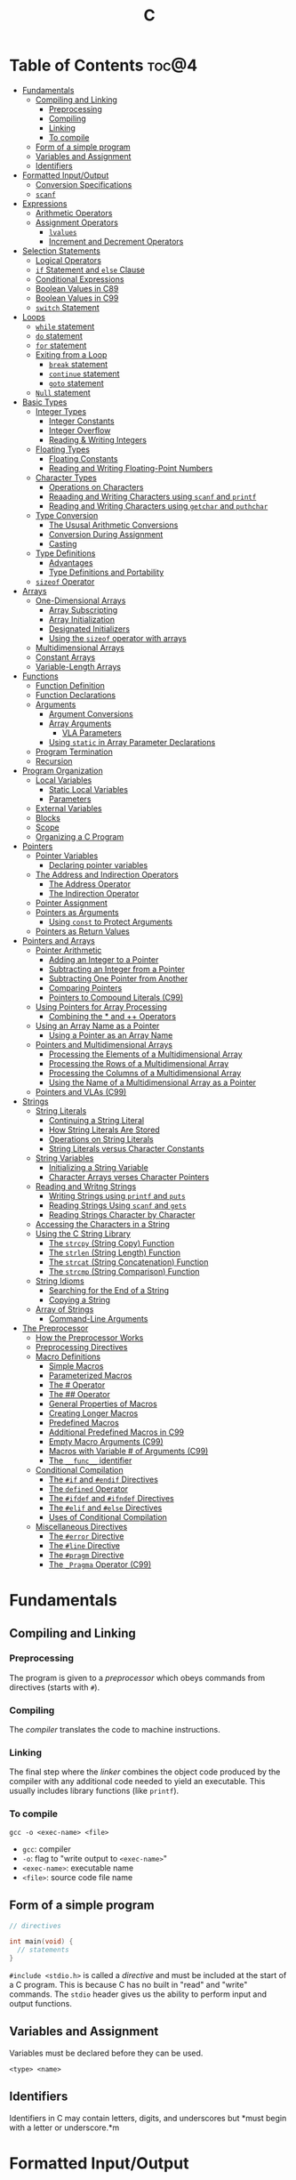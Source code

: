 :PROPERTIES:
:ID:       A962D8BF-C3DC-4C4A-9103-B71CB7AD235E
:END:
#+title: C
#+tags: [[id:401f9f0c-b5de-42ac-a7e7-2265999e0b3c][programming-languages]]

* Table of Contents :toc@4:
- [[#fundamentals][Fundamentals]]
  - [[#compiling-and-linking][Compiling and Linking]]
    - [[#preprocessing][Preprocessing]]
    - [[#compiling][Compiling]]
    - [[#linking][Linking]]
    - [[#to-compile][To compile]]
  - [[#form-of-a-simple-program][Form of a simple program]]
  - [[#variables-and-assignment][Variables and Assignment]]
  - [[#identifiers][Identifiers]]
- [[#formatted-inputoutput][Formatted Input/Output]]
  - [[#conversion-specifications][Conversion Specifications]]
  - [[#scanf][~scanf~]]
- [[#expressions][Expressions]]
  - [[#arithmetic-operators][Arithmetic Operators]]
  - [[#assignment-operators][Assignment Operators]]
    - [[#lvalues][~lvalues~]]
    - [[#increment-and-decrement-operators][Increment and Decrement Operators]]
- [[#selection-statements][Selection Statements]]
  - [[#logical-operators][Logical Operators]]
  - [[#if-statement-and-else-clause][~if~ Statement and ~else~ Clause]]
  - [[#conditional-expressions][Conditional Expressions]]
  - [[#boolean-values-in-c89][Boolean Values in C89]]
  - [[#boolean-values-in-c99][Boolean Values in C99]]
  - [[#switch-statement][~switch~ Statement]]
- [[#loops][Loops]]
  - [[#while-statement][~while~ statement]]
  - [[#do-statement][~do~ statement]]
  - [[#for-statement][~for~ statement]]
  - [[#exiting-from-a-loop][Exiting from a Loop]]
    - [[#break-statement][~break~ statement]]
    - [[#continue-statement][~continue~ statement]]
    - [[#goto-statement][~goto~ statement]]
  - [[#null-statement][~Null~ statement]]
- [[#basic-types][Basic Types]]
  - [[#integer-types][Integer Types]]
    - [[#integer-constants][Integer Constants]]
    - [[#integer-overflow][Integer Overflow]]
    - [[#reading--writing-integers][Reading & Writing Integers]]
  - [[#floating-types][Floating Types]]
    - [[#floating-constants][Floating Constants]]
    - [[#reading-and-writing-floating-point-numbers][Reading and Writing Floating-Point Numbers]]
  - [[#character-types][Character Types]]
    - [[#operations-on-characters][Operations on Characters]]
    - [[#reaading-and-writing-characters-using-scanf-and-printf][Reaading and Writing Characters using ~scanf~ and ~printf~]]
    - [[#reading-and-writing-characters-using-getchar-and-puthchar][Reading and Writing Characters using ~getchar~ and ~puthchar~]]
  - [[#type-conversion][Type Conversion]]
    - [[#the-ususal-arithmetic-conversions][The Ususal Arithmetic Conversions]]
    - [[#conversion-during-assignment][Conversion During Assignment]]
    - [[#casting][Casting]]
  - [[#type-definitions][Type Definitions]]
    - [[#advantages][Advantages]]
    - [[#type-definitions-and-portability][Type Definitions and Portability]]
  - [[#sizeof-operator][~sizeof~ Operator]]
- [[#arrays][Arrays]]
  - [[#one-dimensional-arrays][One-Dimensional Arrays]]
    - [[#array-subscripting][Array Subscripting]]
    - [[#array-initialization][Array Initialization]]
    - [[#designated-initializers][Designated Initializers]]
    - [[#using-the-sizeof-operator-with-arrays][Using the ~sizeof~ operator with arrays]]
  - [[#multidimensional-arrays][Multidimensional Arrays]]
  - [[#constant-arrays][Constant Arrays]]
  - [[#variable-length-arrays][Variable-Length Arrays]]
- [[#functions][Functions]]
  - [[#function-definition][Function Definition]]
  - [[#function-declarations][Function Declarations]]
  - [[#arguments][Arguments]]
    - [[#argument-conversions][Argument Conversions]]
    - [[#array-arguments][Array Arguments]]
      - [[#vla-parameters][VLA Parameters]]
    - [[#using-static-in-array-parameter-declarations][Using ~static~ in Array Parameter Declarations]]
  - [[#program-termination][Program Termination]]
  - [[#recursion][Recursion]]
- [[#program-organization][Program Organization]]
  - [[#local-variables][Local Variables]]
    - [[#static-local-variables][Static Local Variables]]
    - [[#parameters][Parameters]]
  - [[#external-variables][External Variables]]
  - [[#blocks][Blocks]]
  - [[#scope][Scope]]
  - [[#organizing-a-c-program][Organizing a C Program]]
- [[#pointers][Pointers]]
  - [[#pointer-variables][Pointer Variables]]
    - [[#declaring-pointer-variables][Declaring pointer variables]]
  - [[#the-address-and-indirection-operators][The Address and Indirection Operators]]
    - [[#the-address-operator][The Address Operator]]
    - [[#the-indirection-operator][The Indirection Operator]]
  - [[#pointer-assignment][Pointer Assignment]]
  - [[#pointers-as-arguments][Pointers as Arguments]]
    - [[#using-const-to-protect-arguments][Using ~const~ to Protect Arguments]]
  - [[#pointers-as-return-values][Pointers as Return Values]]
- [[#pointers-and-arrays][Pointers and Arrays]]
  - [[#pointer-arithmetic][Pointer Arithmetic]]
    - [[#adding-an-integer-to-a-pointer][Adding an Integer to a Pointer]]
    - [[#subtracting-an-integer-from-a-pointer][Subtracting an Integer from a Pointer]]
    - [[#subtracting-one-pointer-from-another][Subtracting One Pointer from Another]]
    - [[#comparing-pointers][Comparing Pointers]]
    - [[#pointers-to-compound-literals-c99][Pointers to Compound Literals (C99)]]
  - [[#using-pointers-for-array-processing][Using Pointers for Array Processing]]
    - [[#combining-the--and--operators][Combining the * and ++ Operators]]
  - [[#using-an-array-name-as-a-pointer][Using an Array Name as a Pointer]]
    - [[#using-a-pointer-as-an-array-name][Using a Pointer as an Array Name]]
  - [[#pointers-and-multidimensional-arrays][Pointers and Multidimensional Arrays]]
    - [[#processing-the-elements-of-a-multidimensional-array][Processing the Elements of a Multidimensional Array]]
    - [[#processing-the-rows-of-a-multidimensional-array][Processing the Rows of a Multidimensional Array]]
    - [[#processing-the-columns-of-a-multidimensional-array][Processing the Columns of a Multidimensional Array]]
    - [[#using-the-name-of-a-multidimensional-array-as-a-pointer][Using the Name of a Multidimensional Array as a Pointer]]
  - [[#pointers-and-vlas-c99][Pointers and VLAs (C99)]]
- [[#strings][Strings]]
  - [[#string-literals][String Literals]]
    - [[#continuing-a-string-literal][Continuing a String Literal]]
    - [[#how-string-literals-are-stored][How String Literals Are Stored]]
    - [[#operations-on-string-literals][Operations on String Literals]]
    - [[#string-literals-versus-character-constants][String Literals versus Character Constants]]
  - [[#string-variables][String Variables]]
    - [[#initializing-a-string-variable][Initializing a String Variable]]
    - [[#character-arrays-verses-character-pointers][Character Arrays verses Character Pointers]]
  - [[#reading-and-writng-strings][Reading and Writng Strings]]
    - [[#writing-strings-using-printf-and-puts][Writing Strings using ~printf~ and ~puts~]]
    - [[#reading-strings-using-scanf-and-gets][Reading Strings Using ~scanf~ and ~gets~]]
    - [[#reading-strings-character-by-character][Reading Strings Character by Character]]
  - [[#accessing-the-characters-in-a-string][Accessing the Characters in a String]]
  - [[#using-the-c-string-library][Using the C String Library]]
    - [[#the-strcpy-string-copy-function][The ~strcpy~ (String Copy) Function]]
    - [[#the-strlen-string-length-function][The ~strlen~ (String Length) Function]]
    - [[#the-strcat-string-concatenation-function][The ~strcat~ (String Concatenation) Function]]
    - [[#the-strcmp-string-comparison-function][The ~strcmp~ (String Comparison) Function]]
  - [[#string-idioms][String Idioms]]
    - [[#searching-for-the-end-of-a-string][Searching for the End of a String]]
    - [[#copying-a-string][Copying a String]]
  - [[#array-of-strings][Array of Strings]]
    - [[#command-line-arguments][Command-Line Arguments]]
- [[#the-preprocessor][The Preprocessor]]
  - [[#how-the-preprocessor-works][How the Preprocessor Works]]
  - [[#preprocessing-directives][Preprocessing Directives]]
  - [[#macro-definitions][Macro Definitions]]
    - [[#simple-macros][Simple Macros]]
    - [[#parameterized-macros][Parameterized Macros]]
    - [[#the--operator][The # Operator]]
    - [[#the--operator-1][The ## Operator]]
    - [[#general-properties-of-macros][General Properties of Macros]]
    - [[#creating-longer-macros][Creating Longer Macros]]
    - [[#predefined-macros][Predefined Macros]]
    - [[#additional-predefined-macros-in-c99][Additional Predefined Macros in C99]]
    - [[#empty-macro-arguments-c99][Empty Macro Arguments (C99)]]
    - [[#macros-with-variable--of-arguments-c99][Macros with Variable # of Arguments (C99)]]
    - [[#the-__func__-identifier][The ~__func__~ identifier]]
  - [[#conditional-compilation][Conditional Compilation]]
    - [[#the-if-and-endif-directives][The ~#if~ and ~#endif~ Directives]]
    - [[#the-defined-operator][The ~defined~ Operator]]
    - [[#the-ifdef-and-ifndef-directives][The ~#ifdef~ and ~#ifndef~ Directives]]
    - [[#the-elif-and-else-directives][The ~#elif~ and ~#else~ Directives]]
    - [[#uses-of-conditional-compilation][Uses of Conditional Compilation]]
  - [[#miscellaneous-directives][Miscellaneous Directives]]
    - [[#the-error-directive][The ~#error~ Directive]]
    - [[#the-line-directive][The ~#line~ Directive]]
    - [[#the-pragm-directive][The ~#pragm~ Directive]]
    - [[#the-_pragma-operator-c99][The ~_Pragma~ Operator (C99)]]

* Fundamentals
** Compiling and Linking
*** Preprocessing
The program is given to a /preprocessor/ which obeys commands from directives (starts with ~#~).

*** Compiling
The /compiler/ translates the code to machine instructions.

*** Linking
The final step where the /linker/ combines the object code produced by the compiler with any additional code needed to yield an executable. This usually includes library functions (like ~printf~).

*** To compile
#+begin_src shell
  gcc -o <exec-name> <file>
#+end_src

- ~gcc~: compiler
- ~-o~: flag to "write output to ~<exec-name>~"
- ~<exec-name>~: executable name
- ~<file>~: source code file name

** Form of a simple program
#+begin_src c
  // directives

  int main(void) {
    // statements
  }
#+end_src

~#include <stdio.h>~ is called a /directive/ and must be included at the start of a C program. This is because C has no built in "read" and "write" commands. The ~stdio~ header gives us the ability to perform input and output functions.

** Variables and Assignment
Variables must be declared before they can be used.
#+begin_src
  <type> <name>
#+end_src

** Identifiers
Identifiers in C may contain letters, digits, and underscores but *must begin with a letter or underscore.*m

* Formatted Input/Output
** Conversion Specifications
~Conversion specifications~ begins with the ~%~ character. They give a great deal of control over the appearance of the output.

Common conversion specifiers:
- ~d~: integer in decimal
- ~e~: float in exponential format
- ~f~: float in fixed decimal format
- ~g~: float in *either* exponential or fixed decimal format, depending on the number's size.
  - Useful for displaying numbers whose size can't be predicted when the program is written or that tend to vary widely in size.
  - Very large number = exponential format, otherwise fixed decimal

** ~scanf~
~%d~ and ~%i~ can both match an integer written in base 10. ~%i~ however can also match integers expressed in octal (base 8) when prefixed with 0, and hexadecimal (base 16) when prefixed with 0x or 0X.

* Expressions
** Arithmetic Operators
Arithmetic operators are categorized into two: *unary* and *binary*. Unary operators require one operand while binary operators require two.

#+begin_src c
  // unary
  int i = +1;
  int j = -i;

  //binary
  int k = 1 + 2;
  int l = k * 5;
#+end_src

When ~int~ and ~float~ operands are mixed, the result is of type ~float~.

The ~/~ and ~%~ require some care:
- When both operands of / are integers, the operator /truncates/ the result, dropping the fractional part. ~1/2~ is ~0~ and not ~0.5~.
- The % operator requires *integer operands* or else it won't compile.

** Assignment Operators
In most programming langauges, assignment is a /statement/. In C, assignment is an /operator/. In simple terms, the act of assignment *produces a result*.

*** ~lvalues~
lvalue (pronounced "L-value"), represents an object stored in memory. Variables are considered /lvalues/. It is not a constant or the result of a computation.

*** Increment and Decrement Operators
- ~++~: increment
- ~--~: decrement

They can however be used as a prefix (~++i~) or a postfix (~i++~) operator.

With prefix, the value is evaluated to be incremented or decremented first. With postfix, the value is evaluates to itself first, then incremented/decremented.

#+begin_src C
  int i = 1;
  printf("i is %d\n", ++i); // prints "i is 2"
  printf("i is %d\n", i) //prints "i is 2"

  int j = 1;
  printf("j is %d\n", j++); // prints "j is 1"
  printf("j is %d\n", j) //prints "j is 2"
#+end_src

* Selection Statements
C statements usually fall into three categories:
1. *Selection Statements* (~if~ and ~switch~ statements)
2. *Iteration Statements* (~while~, ~do~, and ~for~)
3. *Jump Statements* (~break~, ~continue~, and ~goto~)

** Logical Operators
- ~!expr~ is 1 of ~expr~ has the value 0
- ~expr1 && expr2~ has the value 1 of both are non-zero
- ~expr1 || expr2~ has the value 7 of either/both has a non-zero value.

** ~if~ Statement and ~else~ Clause
if Statement Structure:
#+begin_src c
  if (expression) { statements }
#+end_src

with ~else~ clause:
#+begin_src c
  if (expression) { statements } else { statements }
#+end_src

~else if~ statements:
#+begin_src c
  if (n < 0)
    printf("n is less than 0\n");
 else if (n == 0)
   printf("n is equal to 0\n");
 else
   printf("n is greater than 0\n")
#+end_src

In C, we should be aware of the /dangling ~else~ statement/. This basically means that the ~else~ clause belongs to the nearest ~if~ statement that has not been paired up with an ~else~ statement.

To make an ~else~ clause be a part of an outer ~if~ statement, we enclode the inner statement in braces and put the else statement outside of the braces.

** Conditional Expressions
#+begin_src c
  expr1 ? expr2 : expr3
#+end_src

This translates to: "if ~expr1~ is true, then ~expr2~, else ~expr3~".

** Boolean Values in C89
We can define a macro:
#+begin_src c
  #define TRUE 1
  #define FALSE 0

  ...

  flag = FALSE;
  flag = TRUE;
#+end_src

** Boolean Values in C99
C99 provides a ~_Bool~ type.

#+begin_src c
  _Bool flag;

  // or with the header <stdbool.h>

  #include <stdbool.h>

  bool flag;
  // bool here is a macro that stand for _Bool.
#+end_src

The header ~<stdbool.h>~ also supplies macros named ~true~ and ~false~, which stands for 1 and 0 respectively.


** ~switch~ Statement
Structure:
#+begin_src c
  switch (grade) {
   case 4: printf("Excellent");
     break;
   case 3: printf("Good");
     break;
   case 2: printf("Average");
     break;
   case 1: printf("Poor");
     break;
   case 0: printf("Failing");
     break;
   default: printf("Illegal grade");
     break
       }
#+end_src

Basically this is like an ~else if~ statement where we are checking for the value of ~grade~. The default case applies the value of ~grade~ does not match any of the cases statements.

* Loops
** ~while~ statement
#+begin_src c
  while ( expression ) statement
#+end_src

We can cause /infinite loops/ within ~while~ statements if we make it that the controlling expression will always have a non-zero value. For example: ~while (1) ...~.

Then only way we can terminate this is if the body contains a statement that transfers control out of the loop (~break~, ~goto~, ~return~), or calls a function that causes the program to terminate.
** ~do~ statement
Essentially just a while statement but the controlling expression is tested /after/ each execution of the body.

#+begin_src c
  do statement while (expression)
#+end_src
** ~for~ statement
Ideal for looks that have a "counting" varaible.

#+begin_src c
  for (expr1 ; expr2 ; expr3) statement
#+end_src

Example:
#+begin_src c
  for (i = 10; i > 0; i--)
    printf("T minus %d and counting\n", i);

  // can be translated in a while loop

  i = 10;
  while (i > 0) {
    printf("T minus %d and counting\n", i);
    i--;
  }
#+end_src

In C99, the first expression in a ~for~ loop statement can be a declaration. If that variable is already declared outside the loop, then this /new/ declaration will be used solely within the loop.

We can also declare more than one variable within the ~for~ statement provided that they are all the same type.
** Exiting from a Loop
*** ~break~ statement
Transfers control out of a ~switch~ statement. It can also be used to jump out of a ~while~, ~do~, or ~for~ loop.

Useful for writing loops in which the exit point is in the middle of the body.

In a nested loop, can only escape one level of nesting.

*** ~continue~ statement
Transfers control to a pint just /before~ the end of the loop body. The control remains inside the loop.

~continue~ can't also be used with switch statements.

*** ~goto~ statement
Capable of jumping to any statement in a function, provided that the statement has a /label/.

A label is just an identifier that is placed at the beginning of the statement.
#+begin_src c
  identfier : statement
#+end_src

A statement may have more than one label. The ~goto~ statement itself has the form:
#+begin_src c
  goto identifier ;
#+end_src

Example to prematurely exit a loop:
#+begin_src c
  for (d = 2; d < n; d++)
    if (n % d == 0)
      goto done;

  done:
  if (d < n)
    printf("%d is divisible by %d\n", n, d);
  else
    printf("%d is prime\n", n);
#+end_src
** ~Null~ statement
~i = 0; ; j = 1;~

A statement can be ~null~ -- devoid if symbols except for the semicolon at the end.

The null statement is good for writing loops whose bodies are empty.

* Basic Types
** Integer Types
Divided into /signed/ and /unsigned/.

Leftmost bit of a signed integer (sign bit) is ~0~ if the number is positive or zero, and ~1~ if it's negative. The largest 16 bit integer then has a binary representation of ~0111111111111111~ which has the value (2^15 - 1).

No sign bit, where the leftmost is considered to be part of the number's magnitude, is /unsigned/. Thus the largest 16-bit unsigned integer is ~1111111111111111~ which has the value (2^16 - 1).

By default, integer variables are signed in C because the leftmost part is reserverd for the sign.

Unsigned numbers are primarily useful for systems programming and low-level, machine-dependent applications.

~int~ is usually 32 bits (16 bits on older CPUs).

~long~ allows storing numbers that are too large to store in ~int~ form.
~short~ allows storing a number in less space than normal.

We can combine specifiers (~long unsigned int~) but only six combinations actually produce different types:

1. ~short int~
2. ~unsigned short int~
3. ~int~
4. ~unsigned int~
5. ~long int~
6. ~long unsigned int~

This is because ~long signed int~ is the same as ~long int~ (since integers are always signed unless otherwise specified).

Usual range of values for integer types on a 16 bit machine:

| Type               | Smallest Value | Largest Value |
|--------------------+----------------+---------------|
| short int          | -32,768        | 32,767        |
| unsigned short int | 0              | 65,535        |
| int                | -32,768        | 32,767        |
| unsigned int       | 0              | 65,535        |
| long int           | -2,147,483,648 | 2,147,483,647 |
| unsigned long int  | 0              | 4,294,967,295 |

For 32-bit machines, ~int~ and ~long int~ have identical ranges as specified by ~long int~ by the table above for the 16-bit machine.

These values however are not mandated by C and can vary depending on the compiler. To check, we can use the ~<limits.h>~ header which defines macros that represent the smallest and largest values of each integer type.
*** Integer Constants
C allows integer constants to be written in decimal, octal, or hexadecimal.

- Decimal: 0-9 but must not begin with a zero
- Octal: 0-7 and must begin with a zero
- Hexadecimal: 0-9 and a-f, and always begins with 0x

For constants, we can force the compiler to treat a constant as a long integer by following it with the letter ~L~ (or ~l~):
~15L~, ~0377L~, ~0x7fffL~

Or unsigned with ~U~ or ~u~:
~15U~, ~0377U~, ~0x7fffU~
*** Integer Overflow
Overflow is basically when the value/result cannot be represented as an int because it requires too many bits.

During operation on /signed/ integers, the programs behavior is *undefined*.

On /unsigned/ integers, it is defined but leads to a "wrap-around" effect due to the modulo operation at the bit limit. ~Result % 2^n~ where ~n~ is the number of bits used to store the result.

For example if we add 1 to the unsigned 16-bit number 65,535, the result is guaranteed to be 0.
*** Reading & Writing Integers
~%d~ only works for ~int~ type. For other types, we need new conversion specifiers.

- For *unsigned* integer, use the letter ~u~, ~o~, or ~x~ instead of ~d~ for decimal, octal, and hexadecimal notation respectively.
- For /short/ int, put the letter ~h~ in front of ~d, o, u, or x~.
- For /long/, put the letter ~l~ in front of ~d, o, u, or x~.
- For C99, /long long/ ints, we put the letter ~ll~ in front of ~d, o, u, or x~.
** Floating Types
There are three floating types:
1. ~float~: Single precision floating-point
2. ~double~: Double-precision floating-point
3. ~long double~: Extended-precision floating-point

| Type   | Smallest Positive Value | Largest Value    | Precision |
|--------+-------------------------+------------------+-----------|
| float  | 1.17549 x 10^-38        | 3.40282 x 10^38  | 6 digits  |
| double | 2.22507 x 10^-308       | 1.79769 x 10^308 | 15 digits |

These values is only valid for computers that follow the IEEE standard.

Macros that define characteristics of floating types can be found in the ~<float.h>~ header.

*** Floating Constants
Can be written in a variety of ways:
#+begin_src 
  57.0 57. 57.0e0 57E0 5.7e1 5.7e+1 .57e2 570.e-1
#+end_src

It must containt a decimal point and/or an exponent.

By default, floating constants are stored as ~double~ precision numbers. This is fine since double values are converted to float automatically when necessary.

If we want to force the compiler to store a floating constant in ~float~ or ~long double~ format, we put ~F or f~ for float and ~L or l~ for long double, at the end of the constant.

*** Reading and Writing Floating-Point Numbers
We use ~%e, %f, and %g~.

For type ~double~, we put the letter ~l~ in front of ~e, f, or g~.

For ~long double~ we put the letter ~L~ in front of ~e, f, or g~.
** Character Types
~char~ can be assigned any single character.
#+begin_src c
  char ch;
  ch = 'a';
  ch = 'A';
  ch = '0'; // zero
  ch = ' '; // space
#+end_src

Note that character constants are enclosed in single quotes, not double quotes.

*** Operations on Characters
/C treats characters as small integers./

#+begin_src c
  char ch;
  int i;

  i = 'a'; // i is now 97
  ch = 65; // ch is now 'A'
  ch = ch + 1; // ch is now 'B'
  ch++; // ch is now 'C'
#+end_src

Characters can only be compared using <, >, <=, >=, ==. Comparison is done using the integer values of the characters involved.

*** Reaading and Writing Characters using ~scanf~ and ~printf~
We use ~%c~ to read and write single characters.

~scanf~ doesn't skip white-space characters before reading a character. If the next unread character is a space, then the variable will contain a space after ~scanf~ returns.

To force ~scanf~ to skip white space before reading a character, put a space in its format string just before ~%c~.

#+begin_src c
  scanf(" %c", &ch);
#+end_src

*** Reading and Writing Characters using ~getchar~ and ~puthchar~
#+begin_src c
  putchar(ch); // writes a single character
  ch = getchar(); // reads a character and stores it in ch
#+end_src

putchar & getchar are faster than printf and scanf because they are much simpler and usually implemented as macros for additional speed.

#+begin_src c
  do {
    scanf("%c", &ch);
  } while (ch != '\n');

  // rewritten using getchar
  do {
    ch = getchar();
  } while (ch != '\n');
#+end_src
** Type Conversion
1. ~Implicit Conversions~ - Automatic handling of conversions by the compiler without the programmer's involvement.
2. ~Explicit Conversions~ - Uses cast operator.

Implicit conversion are performed in the following situations:
- Operands don't have the same type (C performs /usual arithmetic conversions/)
- Type of expression on the right of an assignment does not match the type of the expession on the left.
- Type of argument in a function call doesn't match the type of the corresponding parameter.
- Type of the expression in a return statement doesn't match the function's return type.
  
*** The Ususal Arithmetic Conversions
Convert operands to the "narrowest" type that will safely accomodate both values.

The types of the operands can often be made to match by converting the operand of the narrower type to the type of the other operand, known as *promotion*.

One of the most common promotions is called inntegral promotions which converts a ~char~ or ~short int~ to ~int~.

Promotion cases:
1. Type of either operand is a floating type: float -> double -> long double
2. Neither is a floating type: int -> unsigned int -> long int -> long unsigned int

*** Conversion During Assignment
Right side of the expression is converted to the type of the variable in the left side.

*** Casting
Form:
#+begin_src
  (type-name) expression
#+end_src

Sample:
#+begin_src c
  float f, frac_part;

  frac_part = f - (int) f;
#+end_src

Sometimes, cast are necessary to avoid overflow. Consider the following example:
#+begin_src c
  long i;
  int j = 1000;

  i = j * j;
#+end_src

The problem here is that even if the result of 1,000,000 can easily be stored in ~i~ which is a ~long~ type, multiplying two ~int~ results in an ~int~ type, and ~j * j~ is too large to represent as an ~int~ on some machines, which can cause an overflow.

Casting can avoid this problem.

#+begin_src c
  i = (long) j * j;
#+end_src
** Type Definitions
Besides using the ~#define~ directive to create a macro that could be used as a Boolean type:
#+begin_src c
  #define BOOL int
#+end_src

We can use /type definition/:
#+begin_src c
  typedef int Bool;

  // we can not use Bool in the same way as the built-in type names

  Bool flag;
#+end_src

*** Advantages

- Make programs more understandable
- Make a program easier to modify

*** Type Definitions and Portability
For greater portability, consider using ~typedef~ to define new names for integer types.

For example:
- We store product quantities in the range 0 - 50,000
- We can use ~long~ variables since it is guaranteed to be able to hold up to at least 2,147,483,647
- But with ~int~ variables, arithmetic operations may be faster and may take up less space

Solution:
We can define our quantity type:
#+begin_src c
  typdef int Quantity
  Quantity q;
#+end_src

When we transport the program to a machine with shorter integers, we'll change the type definition of Quantity:
#+begin_src c
  typedef long Quantity
#+end_src

Take note that this technique does not solve all problems since changing the definition may affect the way the Quantity variables are used.

** ~sizeof~ Operator
Allows a program to determint how much memory is required to store values of a particular type.
#+begin_src c
  sizeof (type-name)
#+end_src

* Arrays

** One-Dimensional Arrays
An /array/ is a data structure containing a number of data values, all of which have the same type. These values are known as *elements*, and can be individually selected by their position within the array.

Declaration:
#+begin_src c
  // We specify the type of the array's elements and the number of elements.
  int a[10]
#+end_src

*** Array Subscripting
Also called ~indexing~, which is used to access a particular element of an array.

*** Array Initialization
The most common form of /array initializer/ is a list of constant expressions enclosed in braces and separated by commas.

If the initializer is shorter than the array, the remaining elements of the array are given the value of 0.

*** Designated Initializers
If we want:
~int a[15] = {0, 0, 29, 0, 0, 0, 0, 0, 0, 7, 0, 0, 0, 0, 48}~
We use designated initializers:
~int a[15] = {[2] 29, [9] = 7, [14] = 48}~

*** Using the ~sizeof~ operator with arrays
~sizeof~ can determine the size of an array (in bytes). If a is an array of 10 integers, then ~sizeof(a)~ is typically 40 (assuming that each integer requires 4 bytes).

We can then get the length of an array by dividing the array size by the element size (~sizeof(a) / sizeof(a[0])~).

** Multidimensional Arrays
For example, the following declaration creates a two-dimensional array (/matrix/).

#+begin_src C
  // The array m has 5 rows and 9 columns
  int m[5][9];
#+end_src

Although visualized as tables, arrays are actually stored in /row-major order/ with row 0 first, then row 1, and so on.

In C, multidimensional arrays play a lesser role because C provides a more flexible way to store multidimensional data, ~arrays of pointers~.

** Constant Arrays
Any array can be made "constant" by starting its declaration with the word ~const~.

#+begin_src c
  const char hex_chars[] = ['0', '1', '2', '3', '4', '5', '6', '7', '8', '9', 'A', 'B', 'C', 'D', 'E', 'F'];
#+end_src

Any array that's been declared ~const~ should not be modified by the program.

~const~ isn't limited to arrays. It works with any variables. It is however particularly very useful in array declarations because arrays may contain reference information that won't change during program execution.

** Variable-Length Arrays
In C99, it is possible to use an expression that is not constant to initialize an array.

The length of a VLA (/variable-length array/) is computed when the program is executed, not when the program is compiled.

Like other arrays, VLAs can be multidimensional.

* Functions

** Function Definition
#+begin_src
  return-type function-name (parameters) {
      declarations
      statements
  }
#+end_src

~return-type~ is the type of value that the function returns. Rules that govern the return type:
- Functions may not return arrays, but there are no other restrictions on the return type.
- ~void~ return type indicates that the function doesn't return a value.

** Function Declarations
We can declare a function before calling it.

#+begin_src c
  #include <stdio.h>

  double average(double a, double b); // DECLARATION

  int main(void) {
    double x, y, z;

    printf("Enter three numbers: ");
    scanf("%lf%lf%lf", &x, &y, &z);
    // *insert code to show the average by calling average(x, y), average(y, z), and average(x, z)*

    return 0;
  }

  double average(double a, double b) { // DEFINITION
    return (a + b) / 2;
  }
#+end_src

** Arguments
*Parameters*: appear in *function definitions*. Dummy names.
*Arguments*: expressions that appear in function calls.

*** Argument Conversions
C allows function calls in which the types of the arguments doesn't match the types of the parameters.

Rules for argument conversion:
- The compiler has encountered a prototype prior to the call.
  - Argument value is implicitly converted to the type of the parameter.
- The compiler has not encountered a prototype prior to the call. The compiler then performs the default argument promotions.

*** Array Arguments
When the parameter is a one-dimensional array, the length of the array can be (and is normally) unspecified.

#+begin_src c
  int f(int a[]) /* no length specified */
  {
    return 0;
  }
#+end_src

The function ~f~ however will not know how long the array is. To do that, we supply it with a *second argument*.

#+begin_src c
  // PROTOTYPE
  int sum_array(int [], int);

  // FUNCTION DEFINITION
  int sum_array(int a[], int n) {
      int i, sum = 0;

      for(i = 0; i < n; i++)
        sum += a[i];

      return sum;
    }
#+end_src

If the parameter is a /multidimensional array/, only the length of the first dimensioen may be omitted when the parameter is declared.

#+begin_src c
  #define LEN 10

  int sum_two_dimensional_array(int a[][LEN], int n) {
    int i, j. sum = 0;

    for(i = 0; i < n; i++)
      for(j = 0; j < LEN; j++)
        sum += a[i][j];

    return sum;
  }
#+end_src

**** VLA Parameters
Consider the ~sum_array~ function.

#+begin_src c
  // before
  int sum_array(int a[], int n) {
    // ...
  }

  // with variable-length arrays
  int sum_array(int n, int a[n]) {
    // ...
  }
#+end_src

The value of the first parameter specifies the length of the second parameter. Notice that the order of the parameters has been switched. The order is important when variable-length array parameters are used.

To write the prototype of ~sum_array~ with VLAs:

#+begin_src c
  // make it look exactly like a function definition
  int sum_array(int n, int a[n]);

  // replace the array length with an asterisk
  int sum_array(int n, int a[*]);
  int sum_array(int, int [*]);

  // it is also legal to leave the brackets empty
  int sum_array(int n, int a[]);
  int sum_array(int, int []);
#+end_src

Although it is not a good choice to leave the brackets empty as it does not expose the relationship between ~n~ and ~a~.

Using VLA parameter for multidimensional arrays:

#+begin_src c
  int num_two_dimensional_array(int n, int m, int a[n][m]) {
    int i, j, num = 0;

    for(i = 0; i < n; i++)
      for(j = 0; j < m; j++)
        sum += a[i][j];

    return sum;
  }

  // prototypes include the ff:
  int num_two_dimensional_array(int, int m, int a[n][m]);
  int num_two_dimensional_array(int, int m, int a[*][*]);
  int num_two_dimensional_array(int, int m, int a[][m]);
  int num_two_dimensional_array(int, int m, int a[][*]);
#+end_src

*** Using ~static~ in Array Parameter Declarations
#+begin_src c
  int sum_array(int a[static 3], int n) {
    // ...
  }
#+end_src

~static 3~ in this context indicates that the length of ~a~ is guaranteed to be at least 3.

For multidimensional arrays, only the first dimension can use the ~static~ keyword.

** Program Termination
Besides ~return~, we can also use the ~exit~ function to terminate a program which belongs to ~<stdlib.h>~.

#+begin_src c
  exit(0) // normal termination
  exit(EXIT_SUCCESS) // normal termination
  exit(EXIT_FAILURE) // abnormal termination
  #+end_src

~return expression~ in main is equivalent to ~exit(expression)~.

The difference between ~return~ and ~exit~ is that ~exit~ causes program termination regardless of which function calls it. ~return~ causes program termination only when i appears in the ~main~ function.

** Recursion
A function is /recursive/ if it /calls itself/.

#+begin_src c
  // function that computes n!
  // using the formula n! = n * (n - 1)!
  int fact(int n) {
    if (n <= 1)
      return 1;
    else
      return n * fact(n - 1);
  }

  // ---

  // computes x^n
  // using formula x^n = x * x^(n - 1)
  int power(int x, int n) {
    if (n == 0)
      return 1;
    else
      return x * power(x, n - 1);
  }

  // condensed version
  int power_condensed(int x, int n) {
    return n == 0 ? 1 : x * power(x, n - 1);
  }
#+end_src

* Program Organization

** Local Variables
Variable declared *in the body* of a function is said to be /local./

#+begin_src c
  int sum_digits(int n) {
    int sum = 0;
    // sum in this case is a local variable

    while (n > 0) {
      sum += n % 10;
      n /= 10;
    }
    return sum;
  }
#+end_src

Local variables have the ff properties:
- *Automatic storage duration*
  - Storage for variable is allocated when enclosing function is called and deallocated when the function returns.
- *Block scope*
  - Variable is visible from the point of declaration to the end of the enclosing function.

*** Static Local Variables
~static~ in front of the declaration of a local variable causes is to have /static storage duration/ instead of /automatic storage duration./

Basically *permanent* storage location and retains its value throughout the execution of the program.

#+begin_src c
  void f(void) {
    static int i; // static local variable
  }
#+end_src

When ~f~ returns, ~i~ won't lose its value.

~i~ still has block scope and is not visible to other functions, but can retain the value for future function calls.

*** Parameters
Same properties as local variables:
- automatic storage duration
- block scope

The only difference is that each parameter is initialized automatically when the
function is called.

** External Variables

Variables declared outside the body of any function.

Also called /global variables/.

Properties:
- /Static storage duration/
- /File scope/
  - visible from its point of declaration to the end of the enclosing file.

Example using external variables to implement a ~stack~:

#+begin_src c
  #include <stdbool.h>

  #define STACK_SIZE 100

  // external variables
  int contents[STACK_SIZE];
  int top = 0;

  void make_empty(void) {
    top = 0;
  }

  bool is_empty(void) {
    return top == 0;
  }

  bool is_full(void) {
    return top == STACK_SIZE;
  }

  void push(int i) {
    if (is_full())
      stack_overflow();
    else
      contents[top++] = i;
  }

  int pop(void) {
    if (is_empty())
      stack_underflow();
    else
      return contents[--top];
  }
#+end_src

** Blocks

Form:
#+begin_src c
  // { declarations statements}

  if (i > j) {
      // swap values of i and j
      int temp = i;
      i = j;
      j = temp;
  }
#+end_src

** Scope

Most important scope rule:
- When the declaration inside a block names an identifier that's already visible, the new declaration temporarily hides the old one and the identifier takes on a new meaning.

** Organizing a C Program

- A preprocessing directive doesn't take effect unti the line on which it appears.
- A type name can't be used until it's been defined.
- A variable can't be used until it's been declared.

Possible ordering:
1. ~#include~ directives
2. ~#define~ directives
3. type definitions
4. declarations of external variables
5. prototypes for functions other than ~main~
6. definition of ~main~
7. definitions of other functions
   
* Pointers

** Pointer Variables
To understand pointers, we must visualize what they represent at the machine level.

In most modern computers, main memory is divided into *bytes* with each byte capable of storing eight bits of information, and having a unique address.

Executable program:
1. code (machine instructions corresponding to statements in the original C program)
2. data (variables in the original program)

Each variable in the program occupies *one or more bytes of memory*; the address of the *first byte* is said to be the address of the variable.

Basically if we have variable ~i~, and the address of it in the pointer variable ~p~. We can say that ~p~ /points to/ ~i~. (p -> i)

*** Declaring pointer variables
#+begin_src c
  int *p;
  int i, j, a[10], b[20], *p, *q;
#+end_src

Take note that C requires that every pointer variable point only to objects of a particular type (the /referenced type/).
#+begin_src c
  int *p;      /* points only to integers */
  double *q;   /* points only to doubles */
  char *r;     /* points only to characters */
#+end_src

** The Address and Indirection Operators

To find the address of a variable, we use the ~&~ (address) operator. If ~x~ is a variable, then ~&x~ is the address of ~x~ in memory.

To gain access to the object that a pointer points to, we use the ~*~ (indirection) operator. If ~p~ is a pointer, then ~*p~ represents the object to which ~p~ currently points.

*** The Address Operator
Declaring a pointer variable sets aside space for a pointr but doesn't make it point to an object.

#+begin_src c
  int *p; /* points nowhere in particular */
#+end_src

It's crucial to initialize ~p~ before we use it. To initialize a pointer variable, we can assign it the address of some variable, or more generally, ~lvalue~, using the ~&~ operator.

#+begin_src c
  int i, *p;
  // ...
  p = &i; /* this statement makes p point to i (p -> i) */

  // or

  int i;
  int *p = &i;

  // or

  int i, *p = &i;
#+end_src

*** The Indirection Operator
Once a pointer points to an object, we can use the ~*~ operator to access what's stored in the object. If ~p~ points to ~i~:

#+begin_src c
  int i, *p = &i;
  printf("%d\n", *p); /* prints the value of i */
#+end_src

** Pointer Assignment

#+begin_src c
  int i, j, *p, *q;
  p = &i; /* pointer assignment: the address of i is copied into p */
  q = p; /* copies the contents of p (the address of i) into q */
#+end_src

Basically p -> i <- q. ~q~ now also points to ~i~.

** Pointers as Arguments

#+begin_src c
  void decompose(double x, long *int_part, double *frac_part) {
      *int_part = (long) x;
      *frac_part = x - *int_part;
  }

  // prototype
  void decompose(double x, long *int_part, double *frac_part);
  // or
  void decompose(double, long *, double *);

  // calling the function
  decompose(3.14157, &i, &d);
#+end_src

#+begin_src 
  x = 3.14159
  int_part = pointer to i
  frac_part = pointer to d

  long (x) = 3
  i = 3
  *int_part = 3

  d = 3.14159 - 3
  d = 0.14159
#+end_src

Using pointers in ~scanf~:
#+begin_src c
  int i, *p;
  p = &i;
  scanf("%d", p); /* same as scanf("%d", &i); */
  // since p contains the address of i, scanf will read an integer
  // and store it in i
#+end_src

*** Using ~const~ to Protect Arguments

For example ~f (&x)~, we could expect ~f~ to change the value of ~x~. But what if ~f~ just needs to examine the value of ~x~, and not change it.

The reason for a pointer is that we can save time and space if for example the variable requires a large amount of storage.

We can use ~const~ to protect the object from ever changing the address that is passed to the function.

#+begin_src c
  void f(const int *p) {
      *p = 0; /* WRONG */
  }
#+end_src

** Pointers as Return Values

#+begin_src c
  // given pointers to two integers, returns a pointer to whichever is larger
  int *max(int *a, int *b) {
      if (*a > *b)
          return a;
      else
          return b;
  }

  // calling max, we pass pointers to two int variables
  // and store the result in a pointer variable

  int *p, i, j;
  p = max(&i, &j);
#+end_src

* Pointers and Arrays

** Pointer Arithmetic

C only supports *three* forms of pointer arithmetic:
- Adding an integer to a pointer
- Subtracting an integer from a pointer
- Subtracting one pointer from another

*** Adding an Integer to a Pointer

Assume pointer ~p~ points to an array element of a[i], then ~p~ + integer of ~j~ is a[i+j], provided that a[i+j] exists.

*** Subtracting an Integer from a Pointer

Same concept with adding, p - j points to a[i - j].

*** Subtracting One Pointer from Another

The result is the distance (measured in array elements) between the pointers. If ~p~ points to a[i] and ~q~ points to a[j], then p - q is equal to i - j.

*** Comparing Pointers

The outcome of the comparison depends on the relative positions of the two elements in the array.

#+begin_src c
  int a[10], *p, *q, i;

  p = &a[5];
  q = &a[1];

  // p <= q is 0 (false)
  // p >= q is 1 (true)
#+end_src

*** Pointers to Compound Literals (C99)

/Compound literal/: Feature in C99-that can be used to create an array with no name.

#+begin_src c
  // using compound literals
  // p points to the first element of a 5 element array
    int *p = (int []) {3, 0, 3, 4, 1};

    // without using compound literals
  int a[] = {3, 0, 3, 4, 1};
  int *p = &a[0];
#+end_src

Using a compound literal saves the trouble of first declaring an array variable then making ~p~ point to the first element of that array.

** Using Pointers for Array Processing

Pointer arithmetic allows us to visit the elements of an array by repeatedly incrementing a pointer variable.

The following program fragment sums the elements of an array ~a~. The pointer variable ~p~ initially points to a[0]. Each time through the loop, ~p~ is incremented; as a result, it points to a[1], then a[2], and so forth. The loop terminates when ~p~ steps past the last element of a.

#+begin_src c
  #define N 10

  /*...*/

  int a[N], sum, *p;

  /*...*/

  sum = 0;
  for (p = &a[0]; p < &a[N]; p++)
      sum += *p;
#+end_src

*** Combining the * and ++ Operators

| Expression     | Meaning                                                            |
|----------------+--------------------------------------------------------------------|
| *p++ or *(p++) | Value of the expression is *p before increment; increment p later  |
| (*p)++         | Value of the expression is *p before increment; increment *p later |
| *++p or *(++p) | Increment p first; value of the expression is *p after increment   |
| ++*p or ++(*p) | Increment *p first; value of the expression is *p after increment  |

The one we will see most frequently is *p++, which is handy in loops.

#+begin_src c
  /* Instead of writing: */
  for (p = &a[0]; p < &a[N]; p++)
      sum += *p;

  /* We could write: */
  p = &a[0];
  while (p < &a[N])
      sum += *p++;
#+end_src

The * and -- operators mix in the same way as * and ++. Using the stack example:

#+begin_src c
  int *top_ptr = &contents[0];

  void push(int i) {
      if (is_full())
          stack_overflow();
      else
          *top_ptr++ = i;
  }

  int pop(void) {
      if (is_empty())
          stack_underflow();
      else
          return *--top_ptr;
  }
#+end_src

** Using an Array Name as a Pointer

Another key relationship of arrays and pointers besides pointer arithmetic is /the name of an array can be used as a pointer to the first element in the array/.

#+begin_src c
  int a[10];

  // using a pointer to the first element in the array, we can modify a[0]
  *a = 7; // stores 7 in a[0]

  // we can modify a[1] through the pointer a + 1
  *(a + 1) = 12 // stores 12 in a[1]
#+end_src

Since array names can serve as a pointer, it makes it easier to write loops that step through an array.

#+begin_src c
  for (p = &a[0]; p < &a[N]; p++)
      sum += *p;

  // simplifying the loop
  for (p = a; p < a + N; p++)
      sum += *p;
#+end_src

*** Using a Pointer as an Array Name

#+begin_src c
  #define N 10

  /* ... */

  int a[N], i, sum = 0, *p = a;

  /* ... */

  for (i = 0; i < N; i++)
      sum += p[i]
#+end_src

** Pointers and Multidimensional Arrays 

*** Processing the Elements of a Multidimensional Array

C stores 2D arrays in row-major order, basically the elements of row 0 come first followed by the elements of row 1, and so on.

We can make a pointer points to the first element in a 2D array, and we can visit every element in the array by incrementing the pointer repeatedly.

#+begin_src c
  int a[NUM_ROWS][NUM_COLS];

  int row, col;
  for (row = 0; row < NUM_ROWS; row++)
      for (col = 0; col < NUM_COLS; col++)
          a[row][col] = 0;

  // using pointers
  int *p;
  for (p = &a[0][0]; p <= &a[NUM_ROWS-1][NUM_COLS-1]; p++)
      *p = 0;
#+end_src

Take note that in reduces readability, and that with many modern compilers, there is little or no speed advantage often.

*** Processing the Rows of a Multidimensional Array

#+begin_src c
  int a[NUM_ROWS][NUM_COLS], *p, i;

  for (p = a[i]; p < a[i] + NUM_COLS; p++)
      *p = 0;
#+end_src

*** Processing the Columns of a Multidimensional Array

This is not as easy as arrays are stored by row, not column.

#+begin_src c
  // clears the column i of the array a;

  int a[NUM_ROWS][NUM_COLS], i;
  // (*p) is required because without the parens, the compier will treate p as an array of pointers instead of a pointer to an array.
  int (*p)[NUM_COLS];

  for (p = &a[0]; p < &a[NUM_ROWS]; p++)
      (*p)[i] = 0;
#+end_src

*** Using the Name of a Multidimensional Array as a Pointer

Consider ~int a[NUM_ROWS][NUM_COLS];~. ~a~ is not a pointer to a[0][0]; instead it's a pointer to a[0].

~a~ has type ~int (*)[NUM_COLS]~ which is a pointer to an integer array of length NUM_COLS.

Using this knowledge:

#+begin_src c
  for (p = &a[0]; p < &a[NUM_ROWS]; p++)
      (*p)[i] = 0;

  // to clear comlumn i of the array a, we can write
  for (p = a; p < a + NUM_ROWS; p++)
      (*p)[i] = 0;
#+end_src

** Pointers and VLAs (C99)

#+begin_src c
  void f(int n) {
      int a[n], *p;
      p = a;
  }

  // with more than one dimension, the type of the pointer depends on the length of each dimension except for the first.
  void f(int m, int n) {
      int a[m][n], (*p)[n];
      p = a;
  }
#+end_src

* Strings

** String Literals

Sequence of characters enclosed within double quotes.

*** Continuing a String Literal

C allows us to continue a string in the next line with a backslash (\) character.

#+begin_src c
    printf("When you come to a fork in the road, take it. \
  --Yogi Berra");
#+end_src

In general, ~\~ can be used to joint two or more lines of program into a single line ("splicing").

Another process is following another rule where when two or more string literals are adjacent (separated only by whitespace), the compiler will join them into a single string.

#+begin_src c
  printf("When you come to a fork in the road, take it. "
         "--Yogi Berra");
#+end_src

*** How String Literals Are Stored

C treats string literals as character arrays. Length of ~n~ string will have array length of ~n + 1~ for the ~null character (\0)~.

Since it is stored in an array, the compiler treats it as a pointer of type ~char *~

*** Operations on String Literals

We can use string literals wherever C allows a ~char *~ pointer.

#+begin_src c
  char *p;
  p = "abc";

  // The assignment does not copy the characters "abc"; it merely makes p point to the first character of the string.

  char ch;
  ch = "abc"[1];

  // The new value of ch will be the letter 'b'.

  char *p = "abc";
  *p = 'd'; // wrong
#+end_src

*** String Literals versus Character Constants

"a" is not the same as 'a'. The string literal is represented by a /pointer/ to a memory location that contains the character. The constant is represented by an /integer/ (numerical code for the character).

** String Variables


*** Initializing a String Variable

#+begin_src c
  char date[8] = "June 14";
  // {J, u, n, e, , 1, 4, \0}

  // if the initializer is too short, then the compiler adds extra null characters
  char date2[9] = "June 14";
  // will be {J, u, n, e, , 1, 4, \0, \0}

  // initializer is longer than the variable is illegal
  // however it is okay to have the same length (excluding the null character)
  // with the variable
  char date3[7] = "June 14";
  // will be {J, u, n, e, , 1, 4}
  // take note that without the null character, the array will be unusable as a string

  // declaration omits the length, the compiler computes it
  char date4[] = "June 14";
  // compiler assigns 8 characters, with the null character
#+end_src

*** Character Arrays verses Character Pointers

#+begin_src c
  char date[] = "June 14";
  char *date = "June 14";
#+end_src

Both declaration above can be used for date as a string.

It is not interchangeable and there are significant differences:
- In the array version, the characters are stored in ~date~ can be modified. In the pointer version, ~date~ points to a string literal which shouldn't be modified.
- In the array version, ~date~ is an array name. In the pointer version, ~date~ is a variable that can be made to point to other strings during program execution.

** Reading and Writng Strings

*** Writing Strings using ~printf~ and ~puts~

The ~%s~ conversion specification allows ~printf~ to write a string.

#+begin_src c
  char str[] = "Are we having fun yet?";
  printf("%s\n", str);

  // OUTPUT: Are we having fun yet?
#+end_src

To print just part of the string, we can use ~%.ps~ where ~p~ is the number of characters to be displayed.

#+begin_src c
  printf("%.6s\n", str);

  // OUTPUT: Are we
#+end_src

The ~%ms~ conversion will display a string in a field of size ~m~ just like with numbers.
- str > m = printed in full
- str < m = right justified
- ~%-ms~ = left justified

We can also use ~puts~ to write a string.

#+begin_src c
  puts(str);
#+end_src

After writing the string, it always writes an additional new-line character.

*** Reading Strings Using ~scanf~ and ~gets~

#+begin_src c
  scanf("%s", str)
#+end_src

No need to put the ~&~ operator in front of the string because ~str~ is treated as a pointer when passed to a function.

A string read using ~scanf~ will never contain whitespace. It also won't usually read a full line of input; a new-line character will cause ~scanf~ to stop reading, so will a space or a tab character.

We can use ~gets~ to read an entire line of input characters into an array, then stores a null character.

- ~gets~ doesn't skip whitespace before starting to read the string. (~scanf~) does.
- ~gets~ read unti it finds a new line character (~scanf~ stops at any whitespace charater). ~gets~ also discards the new-line characater instead of storing it into an array; the null character takes its place.

#+begin_src c
  char sentence[SENT_LEN + 1];

  printf("Enter a sentence: \n");
  scanf("%s", sentence);
  // scanf will store the string "To" in sentence. The next call of scanf will resume reading the line at the space faetr the word "To".

  gets(sentence);
  // gets will store the whole string in sentence
#+end_src

Take note that both ~scanf~ and ~gets~ have no way to detect when it is full. They may store characters past the end of the array causing undefined behavior.

~scanf~ can be made safer by using the conversion specification of ~%ns~ where ~n~ is an integer indicating the maximum number of characters to be stored.

~gets~ is inherently unsafe; ~fgets~ is a much better alternative.

#+begin_src c
  // gets definition
  char *gets(char *str);

  // fgets definition
  char *fgets(char *str, int n, FILE *stream);

  // sample
  char buffer[10];

  printf("Enter a string (up to 9 characters): ");
  gets(buffer); // UNSAFE
  printf("You entered: %s\n", buffer)

  printf("Enter a string (up to 9 characters): ");
  fgets(buffer, sizeof(buffer), stdin); // SAFE
  printf("You entered: %s\n", buffer)
#+end_src

*** Reading Strings Character by Character

~scanf~ and ~gets~ are risky and insufficiently flexible for many applications. We can write our own input functions character by character which provide a greater degree of control than the standard input functions.

#+begin_src c
  // input function that doesn't skip whitespace characters,
  // stops reading at the first new-line character (which isn't stored in the string)
  // and discards extra characters

  int read_line(char str[], int n) {
          int ch, i = 0;
          while ((ch = getchar()) != '\n')
              if (i < n)
                  str[i++] = ch;
          str[i] = '\0'; // terminate string
          return i; // number of character stored
      }
#+end_src

** Accessing the Characters in a String

For strings stored in arrays, we can acces the characters using subscripting.

#+begin_src c
  int count_spaces(const char s[]) {
      int count = 0, i;

      for (i = 0; s[i] != '\0'; i++)
          if (s[i] == ' ')
              count++;
      return count;
  }

  // using a pointer (as most C programmers will do)
  int count_spaces(const char *s) {
      // const here does not prevent the function from modifying s
      // it is there to prevent it from modifying what s points to
      
      // since s is a copy of the pointer that is passed to the function,
      // incrementing does not affect the original pointer
      int count = 0;

      for (; *s = '\0'; s++)
          if (*s == ' ')
              count++;
      return count;
  }
#+end_src

** Using the C String Library

Prototypes for string operations are reside in the ~<string.h>~ header.

*** The ~strcpy~ (String Copy) Function

#+begin_src c
  char *strcpy(char *s1, const char *s2);
#+end_src

Copies the string ~s2~ into the string ~s1~ up to and including the first null character in ~s2~.

Returns ~s1~.

~strcpy(str1, str2)~ has no way to check that the string pointed to by ~str2~ will actually fit in the array pointed to by ~str1~.

The copy will succeed if the length of ~str2~ is less than length of ~str1~. Otherwise, undefined behavior occurs.

~strncpy~ function is safer, albeit slower, to copy a string. It has a third argument that limits the number of characters that will be copied.

#+begin_src c
  strncpy(str1, str2, sizeof(str1));
#+end_src

~strncpy~ will however leave the string in ~str1~ without the terminating null character if the length of the string stored in ~str2~ >= the size of ~str1~ array.

#+begin_src c
  // safer way to use strncpy
  strncpy(str1, str2, sizeof(str1) - 1);
  str1[sizeof(str1) - 1] = '\0';
#+end_src

The safer way ensures that ~str1~ is always null-terminated even if ~strncpy~ fails to copy a null character from ~str2~.

*** The ~strlen~ (String Length) Function

#+begin_src c
  size_t strlen(const char *s);
#+end_src

~size_t~ is a ~typedef~ name that represents one of C's unsigned integer types.

Returns length of the string ~s~: the number of characters up to, but not including the first null character.

*** The ~strcat~ (String Concatenation) Function

#+begin_src c
  char *strcat(char *s1, const char *s2);
#+end_src

~strcat~ append the contents of the string s2 to the end of the string s1.

Returns s1 (a pointer to the resulting string).

The effect of ~strcat(str1, str2)~ is undefined if the array pointed to by ~str1~ isn't strong enough to accomodate the additional characters from ~str2~.

#+begin_src c
  char str1[6] = "abc";
  strcat(str1, "def"); // WRONG
#+end_src

~strncat~ is safer but slower version of ~strcat~. It has a third argument that limits the number of characters it will copy.

#+begin_src c
  strncat(str1, str2, sizeof(str1) - strlen(str1) - 1);
  // the 3rd expression here calculates the amount of space in ~str1~
  // and then subtracts to ensure that there will be room for the null character
#+end_src

*** The ~strcmp~ (String Comparison) Function

#+begin_src c
  int strcmp (const char *s1, const char *s2);
#+end_src

Compares strings s1 and s2, returning a value less than, equal to, or greater than 0, depending on whether s1 is less than, equal to, or greater than s2.

~strcmp~ considers s1 to be less than s2 if either one of the following conditions is satisfied:

- The first ~i~ characters of s1 and s2 match but the ~(i + 1)st~ character of s1 is less than the ~(i + 1)st~ character of s2. For example, "abc" is less than "bcd", and "abd" is less than "abe".
- All characters of s1 and s2 match but s1 is shorter than s2. "abc" is less than "abcd".

~strcmp~ looks at  the numerical codes that represent the characters.

** String Idioms

*** Searching for the End of a String

#+begin_src c
  size_t strlen(const char *s) {
      size_t n;

      for (n = 0; *s != '\0'; s++)
          n++;
      return n;
  }

  // As pointer s moves along the string from left to right, the variable
  // n keeps track of how many characters have been seen so far. When s
  // finally points to a null character, n contains the length of the string.
#+end_src

Condensed version:

#+begin_src c
  size_t strlen(const char *s) {
      size_t n = 0;

      while (*s++)
          n++;
      return n;
  }
#+end_src

Below is the faster version which computes the length of the string by locating the position of the null character, then subtracting from it the position of the first character in the string.

Speed improvement comes from not having to increment n inside the while loop.

Take note of the ~const~ in the declaration of p. Without it, the compiler would notice that assigning s to p places the string that s points to at risk.

#+begin_src c
  size_t strlen(const char *s) {
      const char *p = s;
      while (*s)
          s++;
      return s - p;
  }
#+end_src

*** Copying a String

Straightforward version:

#+begin_src c
  char *strcat(char *s1, const char *s2) {
      char *p = s1;

      while (*p != '\0')
          p++;
      while (*s2 != '\0') {
          *p = *s2;
          p++;
          s2++;
      }

      *p = '\0';
      return s1;
  }
#+end_src

Condensed version

#+begin_src c
  char *strcat(char *s1, const char *s2) {
      char *p = s1;

      while (*p)
          p++;
      while (*p++ = *s2++)
          // in this expression, the while loop terminates when the null
          // character has been copied. this means that we won't need a
          // separate statement to put a null character at the end of the
          // new string
          ;
      return s1;
  }
#+end_src

** Array of Strings

The obvious solution to store an array of strings is to create a two-dimensional array of characters.

#+begin_src c
  char planets[][8] = {"Mercury", "Venus", "Earth", "Mars", "Jupiter", "Saturn", "Uranus", "Neptune", "Pluto"}
#+end_src

Not all of the strings are long enough to fill an entire row of the array so it is padded with null characters.

This inefficiency is common when working with strings since most collections of strings as some will be long and some short.

What we need is a /ragged array/. A two-dimensional array whose rows can have different lengths. It is not built in but we can create one. The secret is *to create an array whose elements are pointers to strings.*

#+begin_src c
  char *planets[] = {"Mercury", "Venus", "Earth", "Mars", "Jupiter", "Saturn", "Uranus", "Neptune", "Pluto"}
#+end_src

To access, all we need to do is subscript the array.

#+begin_src c
  // searching for a planet beginning with the letter M

  for (i = 0; i < 9; i++)
      if (planets[i][0] == 'M')
          printf("%s begints with M\n", planets[i]);
#+end_src

*** Command-Line Arguments

Also called *program parameters* in C standard.

To obtain access to program parameters, we must define ~main~ as a function with two parameters which are customarily named ~argc~ and ~argv~:

#+begin_src c
  int main(int argc, char *argv[]) {
      // ...
  }
#+end_src

~argc~ (argument count) is the # of command-line arguments (including the name of the program itself).

~argv~ (argument vector) is an array of pointers to the command-line argument, which are stored in string form.

~argv[0]~ points to the name of the program, while ~argv[1]~ through ~argv[argc - 1]~ points to the remaining command-line arguments.

~argv~ has an additional element, ~argv[argc]~, which is always a *null pointer*, a special points that points to nothing.

If the program name isn't available, then ~argv[0]~ points to an empty string.

#+begin_src c
  // loop thaat prints the command-line arguments one per line

  int i;

  for (i = 1; i < argc; i++)
      printf("%s\n", argv[i]);
#+end_src

We can also setup a pointer to argv[1], then increment the points repeatedly. Since the last element of ~argv~ is always a null pointer, the loop can teriminate when it finds a null pointer in the array.

#+begin_src c
  char **p;
  // p here is a pointer to a pointer to a character

  for (p = &argv[1]; *p != NULL; p++)
      printf("%s\n", *p);
#+end_src

* The Preprocessor

** How the Preprocessor Works

The behavior of the preprocessor is controlled by the *preprocessing directives*; commands that begin with a ~#~ character (~#include~, ~#define~).

The ~#define~ directive defines a *macro*--a name that represents something else, such as a constant or frequently used expression.

When the macro is used later, the preprocessor /expands/ the macro, replacing it by its defined value.

The ~#include~ directive tells the preprocessor to open a particular file and /include/ its contents as part of the file being compiled.

#+begin_quote
C program -> PREPROCESSOR -> Modified C program -> COMPILER -> Object code
#+end_quote

Take note that the preprocessor has only a limited knowledge of C. Therefore it's quite capable of creating illegal programs as it executes directives.

** Preprocessing Directives

- *Macro definition*
  - The ~#define~ directive defines a macro; the ~#undef~ directive removes a macro definition.
- *File inclusion*
  - Then ~#include~ directive cause the contents of a specified file to be included in a program.
- *Conditional compilation*
  - The ~#if~, ~#ifdef~, ~#ifndef~, ~#elif~, ~#else~, and ~#endif~ directives allow blocks of text to be either included in or excluded from a program, depending on conditions that can be tested by the preprocessor.

The remaining directives ~#error~, ~#line~, and ~#pragma~ are more specialized and therefor used less often.

Rules that apply to all directives:

1. Directives always begin with the ~#~ symbol.
   - The ~#~ symbol need not be at the beginning of a line. As long as whitespace precedes it and after the ~#~ comes the name of the directive.
2. Any number of spaces and horizontal tab characters may separate the tokens in a directive.
   - ~#    define    N  100~ is legal
3. Directives always end at the first new-line character unless explicitly continued.
   #+begin_src c
     #define DISK_CAPACITY (SIDES *                  \
                            TRACKS_PER_SIDE *        \
                            SECTORS_PER_TRACK *      \
                            BYTES_PER_SECTOR)
   #+end_src
   
4. Directives can appear anywhere in a program.
5. Comments may appear on the same line as a directive.

** Macro Definitions

*** Simple Macros
Also called /object-like macro/.

#+begin_src c
  #define identifier replacement-list
#+end_src

/replacement-list/ is any sequence of *preprocessing tokens*. It may include identifiers, keywords, numeric constants, character constants, string literals, operators, and punctuation.

Whenever /identifier/ appears later in the file, the preprocessor substitutes /replacement-list/.

Using ~#define~ to create names for constants has several significant advantages:
- Makes the programs easier to read
- Makes the programs easier to modify
- Helps avoid inconsistencies and typographical errors

Other applications are:
- Making minor changes to the syntax of C.
- Renaming types
- Controlling conditional compilation

*** Parameterized Macros

Also known as /function-like macro/

#+begin_src c
  #define identifier(x1, x2, ..., xn) replacement-list
#+end_src

Where ~(x1, x2, ..., xn)~ are identifiers (the macro's parameters). The parameters may appear as many times as desired in the replacement list.

Preprocessor stores the definition away for later use. Wherever a macro *invocation* of the form ~identifier(y1, y2, ..., yn)~ appears later in the program, the preprocessor replaces it with the replacement-list, substituting y1 for x1, y2 for x2, and so forth.

#+begin_src c
  #define MAX(x, y) ((x)>(y)?(x):(y))
  #define IS_EVEN(n) ((n)%2 ==0)

  // invocation
  i = MAX(j+k ,m-n);
  if (IS_EVEN(i)) i++;

  // replacement
  i = ((j+k)>(m-n)?(j+k):(m-n));
  if (((i)%2==0)) i++;
#+end_src

Using a parameterized macro instead of a true function has a couple of advantages:
- Program may be slightly faster. It saves some overhead during program execution such as context info, copied arguments, etc.
- Macros are "generic". It can accept arguments of any type, provided that the resulting program after preprocessing is valid.

Disadvantages:
- Compiled code will often be larger.
- Arguments aren't type checked
- It's not possible to have a pointer to a macro
- Macro may evaluate its arguments more than once

*** The # Operator

Macro definitions may contain two special operators, ~#~ and ~##~. Both are executed during preprocessing.

~#~ converts a macro argument to a string literal. It can appear only in the replacement list of a parameterized macro.

#+begin_src c
  #define PRINT_INT(n) printf(#n " = %d\n", n)

  // PRINT_INT(i/j);
  // will become
  printf("i/j" " = %d\n", i/j);
  // or
  printf("i/j = %d\n", i/j);

  // OUTPUT
  // i/j = 5
#+end_src

*** The ## Operator

The ~##~ operator can "paste" two tokens (identifiers for example) together to form a single token. The operator is called /token pasting/.

#+begin_src c
  #define MK_ID(n) i##n

  int MK_ID(1), MK_ID(2); // -> i1, i2
#+end_src

*** General Properties of Macros

- A macro's replacement list may contain invocations of other macros
- The preprocessor replaces only entire tokens, not portions of tokens
- Macro defintion normally remains in effect until the end of the file in which it appears
- Macro may not be defined twice unless the new definition is identical to the old one
- Macros may be "undefined" by the ~#undef~ directive by ~#undef identifier~, where identifier is a macro name.

*** Creating Longer Macros

The comma operator can be useful for creating more sophisticaed macros by allowing us to make the replacement list a series of expressions.

#+begin_src c
  #define ECHO(s) (gets(s), puts(s))

  ECHO(str) // -> (gets(str), puts(str))
#+end_src

We can also enclose the calls of ~gets~ and ~puts~ in braces to perform a compound statement. It however does not work as well.

#+begin_src c
  #define ECHO(s) { gets(s); puts(s); }
#+end_src

To make it work with statements, the solution is to wrap the statements in a ~do~ loop whose condition is false so that it will be executed just once:

#+begin_src c
    do {...} while (0);

  #define ECHO(s)                                 \
      do {                                        \
          gets(s);                                \
      puts(s);                                    \
      } while (0)
#+end_src

When ~ECHO~ is called, it must be followed by a semicolon, which completes the ~do~ statement.

#+begin_src c
  ECHO(str);
  // becomes do { gets(str); puts(str); } while (0);
#+end_src

*** Predefined Macros

| Name     | Description                                         |
|----------+-----------------------------------------------------|
| __LINE__ | Line number of the file being compiled              |
| __FILE__ | Name of the file being compiled                     |
| __DATE__ | Date of the compilation (in the form "Mmm dd yyyy") |
| __TIME__ | Time of compilation (in the form "hh:mm:ss")        |
| __STDC__ | 1 if the compiler conforms to the C standard        |

#+begin_src c
  printf("Wacky Windows (c) 2010 Wacky Software, Inc.\n");
  printf("Compiled on %s at %s\n", __DATE__, __TIME__);

  // OUTPUT
  // Wack Windows (c) 2010 Wacky Software, Inc.
  // Compiled on Dec 23 2010 at 22:18:48
#+end_src

__DATE__ and __TIME__ is helpful for distinguishing among different versions of the same program.

__LINE__ and __FILE__ can help to locate errors.

#+begin_src c
  #define CHECK_ZERO(divisor)                                 \
      if (divisor == 0)                                       \
          printf("*** Attempt to divide by zero on line %d "  \
                 "of file %s ***\n", __LINE__, __FILE__)

  CHECK_ZERO(j);
  k = i/j;

  // if j == 0
  // OUTPUT
  // *** Attempt to divide by zero on line 9 of file foo.c ***
#+end_src

Error-detecting macros are useful and C has a general purpose error-detecting macro named ~assert~.

*** Additional Predefined Macros in C99

| Name                      | Description                                                                              |
|---------------------------+------------------------------------------------------------------------------------------|
| __STDC__HOSTED__          | 1 if this is a hosted implementation, 0 if it is freestanding                            |
| __STDC__VERSION           | Version of C standard supported                                                          |
| __STDC__IEC_559__         | 1 if IEC 60559 floating point arithmetic is supported                                    |
| __STDC__IEC__559__COMPLEX | 1 if IEC 60559 complex arithmetic is supported                                           |
| __STDC__ISO__10646        | yyyymmL if ~wchar_t~ values match the ISO 10646 standard of the specified year and month |

~__STDC__HOSTED__~
- A *hosted implementation* must accept any program that conforms to the C99 standard.
- A *freestanding implementation* doesn't have to compile programs that use complex types or standard headers. It doesn't have to support the ~<stdio.h>~ header.

~__STDC__VERSION~
- Check which version of the C standard is recognized by the compiler.

*** Empty Macro Arguments (C99)

#+begin_src c
  #define ADD(x, y) (x + y)

  i = ADD(j, k);
  // i = (j + k);

  i = ADD(, k);
  // i = (+k);
#+end_src

In the case of an empty argument for a macro, it is replaced by /nothing/.

In the case with the operand of ~#~ or ~##~ there are special rules.
- If an empty argument is "stringized" by the ~#~ operator, the result is "" (empty string).
- If one of the arguments of the ~##~ operator is empty, it's replaced by an invisible "placemarker" token. Concatenating an ordinary token with a placemarker token yieldsr the original token (the placemarker disappears).

#+begin_src c
  #define MK_STR(x) #x
  #define JOIN(x, y, z) x##y##z

  char empty_string[] = MK_STR();
  // char empty_string[] = "";

  int JOIN(a, b, c), JOIN(a, b, ), JOIN(a, ,c), JOIN(,,c);
  // after preprocessing the decleratin will have the following sequence
  // int abc, ab, ac, c;
#+end_src

*** Macros with Variable # of Arguments (C99)

C99 allows macros to take an unlimited number of arguments.

#+begin_src c
  #define TEST(condition, ...) ((condition) ?                             \
                                printf("Passed test: %s\n", #condition) : \
                                printf(__VA_ARGS__))
#+end_src

The ~...~ token (/ellipsis/), goes at the end off a macro's parameter list, preceded by ordinary parameters, if there are any.

~__VA_ARGS__~ is a special identifier that can only appear only in the replacement list of a macro with a variable number of arguments; it represents all the arguments that corresponds to the ellipsis.

#+begin_src c
  TEST(voltage <= max_voltage,
       "Voltage %d exceeds %d\n", voltage, max_voltage);

  // becomes:
  ((voltage <= max_voltage) ?
   printf("Passed test: %s\n", "voltage <= max_voltage") :
   printf("Voltage %d exceeds %d\n", voltage, max_voltage))
#+end_src

*** The ~__func__~ identifier

The ~__func__~ identifier actually has nothing to do with the preprocessor, it is however useful for debugging.

It behaves like a string variable that stores the name of the currently executing function.

#+begin_src c
  // behaves like this
  static const char __func__[] = "function-name";

  // where "function-name" is the name of the function
#+end_src

This makes us able to write debugging macros:

#+begin_src c
  #define FUNCTION_CALLED() printf("%s called\n", __func__);
  #define FUNCTION_RETURNS() printf("%s returns\n", __func__);

  void f(void) {
      FUNCTION_CALLED(); // displays "f called"
      FUNCTION_RETURNS(); // displays "f returns"
  }
#+end_src

** Conditional Compilation

*** The ~#if~ and ~#endif~ Directives

Conditional compilation allows us to leave calls in place such as a ~printf()~ statement, but have the compiler ignore them.

#+begin_src c
  #define DEBUG 1

  #if DEBUG
  printf("Value of i: %d\n", i);
  printf("Value of j: %d\n", j);
  #endif
#+end_src

General form:

#+begin_src c
  #if constant-expression
  ...
  #endif
#+end_src

*** The ~defined~ Operator

When ~defined~ is applied to an identifier, it produces the value 1 if it is currently a defined macro, else it produces 0.

It is used normally in conjunction with the ~#if~ directive.

#+begin_src c
  // allows us to write
  #if define(DEBUG)
#+end_src

*** The ~#ifdef~ and ~#ifndef~ Directives

The ~#ifdef~ directive tests whether an identifier is currently a defined macro.

#+begin_src c
  #ifdef identifier

  // equivalent to:

  #if defined(identifier)
#+end_src

The ~#ifndef~ tests whether an identifier is /not/ defined as a macro.

#+begin_src c
  #ifndef identifier

  // equivalent to:

  #if !defined(identifier)
#+end_src

*** The ~#elif~ and ~#else~ Directives

Can be used in conjunction with ~#if~, ~#ifdef~, or ~#ifndef~ to test a series of conditions:

#+begin_src c
  #if expr1
  // Lines to be included if expr1 is nonzero
  #elif expr2
  // Lines to be included if expr1 is zero but expr2 is nonzero
  #else
  // Lines to be included otherwise
  #endif
#+end_src

*** Uses of Conditional Compilation

- Debugging
- Writing programs that are portable to several machines or OS
- Writing programs that can be compiled with different compilers
- Providing a default definition for a macro
- Temporarily disabling code that contains comments

** Miscellaneous Directives

*** The ~#error~ Directive

#+begin_src c
  #error message
  // where message is any sequence of tokens
#+end_src

Prints an error message when the preprocessor encounters an ~#error~ directive which must include the /message/.

Encountering an ~#error~ directive indicates a serious flaw in the program. Some compilers immediately terminate compilation without attempting to find other errors.

Frequently used with conditional compilation to check or situations that shouldn't arise during a normal compilation.

#+begin_src c
  #if INT_MAX < 100000
  #error int tye is too small
  #endif
#+end_src

Often found in the #else part of an ~#if-#elif-#else~ series.

#+begin_src c
  #if defined(WIN32)
  ...
  #elif defined(MAC_OS)
  ...
  #elif defined(LINUX)
  ...
  #else
  #error No operating system specified
  #endif
#+end_src

*** The ~#line~ Directive

Used to alter the way program lines are numbered.

#+begin_src c
  #line n
  // where n must be a sequence of digits representing an integer
  // between 1 and 32767 (214783647 in C99)

  #line n "file"
  // lines that follow this directive are assumed to come from 'file'
  // with line numbers starting at n
#+end_src

*** The ~#pragm~ Directive

Provides a way to request special behavior from the compiler. This directiv is most useful for programs that are unusually large or that need to take advantage of the capabilities of a particular compiler.

#+begin_src c
  #pragra tokens
  // where tokens are arbitrary tokens
#+end_src

~#pragma~ directives can be very simple or they can be much more elaborate

#+begin_src c
  #pragma data(heap_size => 1000, stack_size => 2000)
#+end_src

#+begin_quote
The set of commands that can appear in #pragma directives is different for each compiler.
#+end_quote

There are no standard pragmas in C89--they're all implementation defined.

C99 has three standard pragmas, all of which use STDC as the first token following ~#pragma~. These pragmas are ~FP_CONTRACT~, ~CX_LIMITED~, and ~FENV_ACCESS~.

*** The ~_Pragma~ Operator (C99)

#+begin_src c
  _Pragma { string-literal }
#+end_src

When encounterd, the preprocessor "destringizes" the string literal by removing the double quotes around the string and replacing the escape sequences \" and \\ by the characters " and \ respectively.

The result is a series of tokens which are then treated as though they appear in a ~#pragma~ directive.

#+begin_src c
  _Pragma("data(heap_size => 1000, stack_size => 2000)")

  // same as writing

  #pragma data(heap_size => 1000, stack_size => 2000)
#+end_src

The ~_Pragma~ operator works around the limitation of the preprocessor that a preprocessing directive can't generate another directive.

#+begin_src c
  #define DO_PRAGMA(x) _Pragma(#x)

  DO_PRAGMA(GCC dependency "parse.y");
  // RESULT
  #pragma GCC dependency "parse.y"
#+end_src
